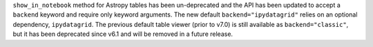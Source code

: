 ``show_in_notebook`` method for Astropy tables has been un-deprecated and the API has
been updated to accept a ``backend`` keyword and require only keyword arguments. The new
default ``backend="ipydatagrid"`` relies on an optional dependency, ``ipydatagrid``. The
previous default table viewer (prior to v7.0) is still available as
``backend="classic"``, but it has been deprecated since v6.1 and will be removed in a future release.
